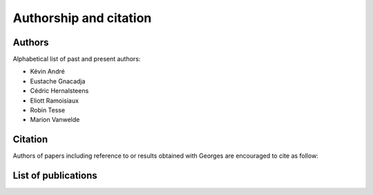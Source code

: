 ***********************
Authorship and citation
***********************

Authors
#######

Alphabetical list of past and present authors:

* Kévin André
* Eustache Gnacadja
* Cédric Hernalsteens
* Eliott Ramoisiaux
* Robin Tesse
* Marion Vanwelde

Citation
########

Authors of papers including reference to or results obtained with Georges are encouraged to cite as follow:


List of publications
####################

.. bibliography::